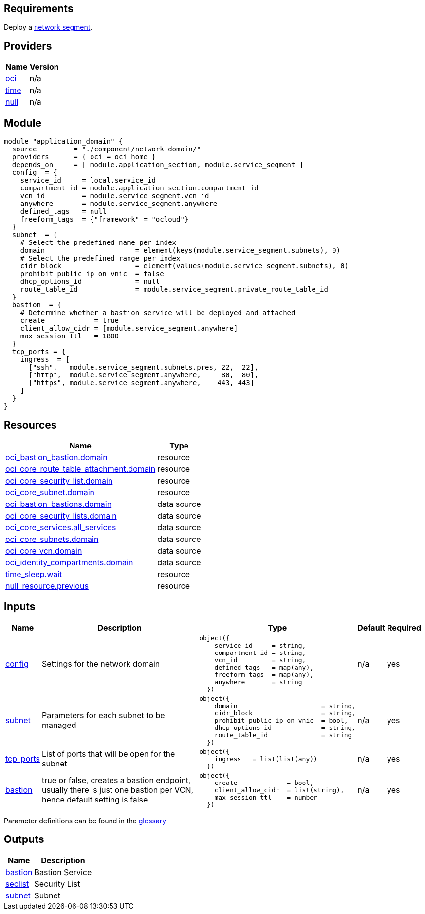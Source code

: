 == Requirements

Deploy a link:/component/network_segment[network segment].

== Providers

[cols="a,a",options="header,autowidth"]
|===
|Name |Version
|[[provider_oci]] <<provider_oci,oci>> |n/a
|[[provider_time]] <<provider_time,time>> |n/a
|[[provider_null]] <<provider_null,null>> |n/a
|===

== Module
```hcl
module "application_domain" {
  source         = "./component/network_domain/"
  providers      = { oci = oci.home }
  depends_on     = [ module.application_section, module.service_segment ]
  config  = {
    service_id     = local.service_id
    compartment_id = module.application_section.compartment_id
    vcn_id         = module.service_segment.vcn_id
    anywhere       = module.service_segment.anywhere
    defined_tags   = null
    freeform_tags  = {"framework" = "ocloud"}
  }
  subnet  = {
    # Select the predefined name per index
    domain                      = element(keys(module.service_segment.subnets), 0) 
    # Select the predefined range per index
    cidr_block                  = element(values(module.service_segment.subnets), 0) 
    prohibit_public_ip_on_vnic  = false
    dhcp_options_id             = null
    route_table_id              = module.service_segment.private_route_table_id
  }
  bastion  = {
    # Determine whether a bastion service will be deployed and attached
    create            = true
    client_allow_cidr = [module.service_segment.anywhere]
    max_session_ttl   = 1800
  }
  tcp_ports = {
    ingress  = [
      ["ssh",   module.service_segment.subnets.pres, 22,  22],
      ["http",  module.service_segment.anywhere,     80,  80], 
      ["https", module.service_segment.anywhere,    443, 443]
    ]
  }
}
```

== Resources

[cols="a,a",options="header,autowidth"]
|===
|Name |Type
|https://registry.terraform.io/providers/hashicorp/oci/latest/docs/resources/bastion_bastion[oci_bastion_bastion.domain] |resource
|https://registry.terraform.io/providers/hashicorp/oci/latest/docs/resources/core_route_table_attachment[oci_core_route_table_attachment.domain] |resource
|https://registry.terraform.io/providers/hashicorp/oci/latest/docs/resources/core_security_list[oci_core_security_list.domain] |resource
|https://registry.terraform.io/providers/hashicorp/oci/latest/docs/resources/core_subnet[oci_core_subnet.domain] |resource
|https://registry.terraform.io/providers/hashicorp/oci/latest/docs/data-sources/bastion_bastions[oci_bastion_bastions.domain] |data source
|https://registry.terraform.io/providers/hashicorp/oci/latest/docs/data-sources/core_security_lists[oci_core_security_lists.domain] |data source
|https://registry.terraform.io/providers/hashicorp/oci/latest/docs/data-sources/core_services[oci_core_services.all_services] |data source
|https://registry.terraform.io/providers/hashicorp/oci/latest/docs/data-sources/core_subnets[oci_core_subnets.domain] |data source
|https://registry.terraform.io/providers/hashicorp/oci/latest/docs/data-sources/core_vcn[oci_core_vcn.domain] |data source
|https://registry.terraform.io/providers/hashicorp/oci/latest/docs/data-sources/identity_compartments[oci_identity_compartments.domain] |data source
|https://registry.terraform.io/providers/hashicorp/time/latest/docs/resources/sleep[time_sleep.wait] |resource
|https://registry.terraform.io/providers/hashicorp/null/latest/docs/resources/resource[null_resource.previous] |resource
|===

== Inputs

[cols="a,a,a,a,a",options="header,autowidth"]
|===
|Name |Description |Type |Default |Required
|[[input_config]] <<input_config,config>>
|Settings for the network domain
|

[source]
----
object({
    service_id     = string,
    compartment_id = string,
    vcn_id         = string,
    defined_tags   = map(any),
    freeform_tags  = map(any),
    anywhere       = string
  })
----

|n/a
|yes

|[[input_subnet]] <<input_subnet,subnet>>
|Parameters for each subnet to be managed
|

[source]
----
object({
    domain                      = string,
    cidr_block                  = string,
    prohibit_public_ip_on_vnic  = bool,
    dhcp_options_id             = string,
    route_table_id              = string
  })
----

|n/a
|yes

|[[input_tcp_ports]] <<input_tcp_ports,tcp_ports>>
|List of ports that will be open for the subnet
|

[source]
----
object({
    ingress   = list(list(any))
  })
----

|n/a
|yes

|[[input_bastion]] <<input_bastion,bastion>>
|true or false, creates a bastion endpoint, usually there is just one bastion per VCN, hence default setting is false
|

[source]
----
object({
    create             = bool,
    client_allow_cidr  = list(string),
    max_session_ttl    = number
  })
----

|n/a
|yes

|===

Parameter definitions can be found in the link:/doc/glossary.adoc[glossary]

== Outputs

[cols="a,a",options="header,autowidth"]
|===
|Name |Description
|[[output_bastion]] <<output_bastion,bastion>> |Bastion Service
|[[output_seclist]] <<output_seclist,seclist>> |Security List
|[[output_subnet]] <<output_subnet,subnet>> |Subnet
|===
